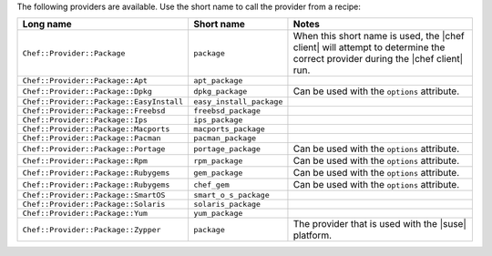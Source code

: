 .. The contents of this file are included in multiple topics.
.. This file should not be changed in a way that hinders its ability to appear in multiple documentation sets.

The following providers are available. Use the short name to call the provider from a recipe:

.. list-table::
   :widths: 150 80 320
   :header-rows: 1

   * - Long name
     - Short name
     - Notes
   * - ``Chef::Provider::Package``
     - ``package``
     - When this short name is used, the |chef client| will attempt to determine the correct provider during the |chef client| run.
   * - ``Chef::Provider::Package::Apt``
     - ``apt_package``
     - 
   * - ``Chef::Provider::Package::Dpkg``
     - ``dpkg_package``
     - Can be used with the ``options`` attribute.
   * - ``Chef::Provider::Package::EasyInstall``
     - ``easy_install_package``
     - 
   * - ``Chef::Provider::Package::Freebsd``
     - ``freebsd_package``
     - 
   * - ``Chef::Provider::Package::Ips``
     - ``ips_package``
     - 
   * - ``Chef::Provider::Package::Macports``
     - ``macports_package``
     - 
   * - ``Chef::Provider::Package::Pacman``
     - ``pacman_package``
     - 
   * - ``Chef::Provider::Package::Portage``
     - ``portage_package``
     - Can be used with the ``options`` attribute.
   * - ``Chef::Provider::Package::Rpm``
     - ``rpm_package``
     - Can be used with the ``options`` attribute.
   * - ``Chef::Provider::Package::Rubygems``
     - ``gem_package``
     - Can be used with the ``options`` attribute.
   * - ``Chef::Provider::Package::Rubygems``
     - ``chef_gem``
     - Can be used with the ``options`` attribute.
   * - ``Chef::Provider::Package::SmartOS``
     - ``smart_o_s_package``
     - 
   * - ``Chef::Provider::Package::Solaris``
     - ``solaris_package``
     - 
   * - ``Chef::Provider::Package::Yum``
     - ``yum_package``
     - 
   * - ``Chef::Provider::Package::Zypper``
     - ``package``
     - The provider that is used with the |suse| platform.

